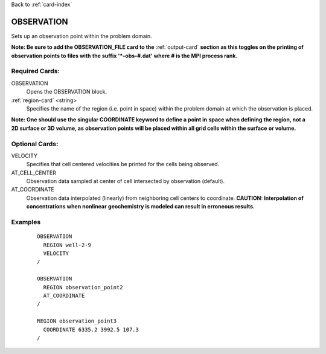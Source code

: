 Back to :ref:`card-index`

.. _observation-card:

OBSERVATION
===========
Sets up an observation point within the problem domain.  

**Note: Be sure to add the OBSERVATION_FILE card to the** :ref:`output-card` 
**section as this toggles on the printing of observation points to files with** 
**the suffix '*-obs-#.dat' where # is the MPI process rank.**

Required Cards:
---------------
OBSERVATION
 Opens the OBSERVATION block.

:ref:`region-card` <string>
 Specifies the name of the region (i.e. point in space) within the problem 
 domain at which the observation is placed.  

**Note: One should use the singular COORDINATE keyword to define a point in** 
**space when defining the region, not a 2D surface or 3D volume, as** 
**observation points will be placed within all grid cells within the surface** 
**or volume.**

Optional Cards:
---------------
VELOCITY
 Specifies that cell centered velocities be printed for the cells being 
 observed.

AT_CELL_CENTER
 Observation data sampled at center of cell intersected by observation 
 (default).

AT_COORDINATE
 Observation data interpolated (linearly) from neighboring cell centers to 
 coordinate. **CAUTION: Interpolation of concentrations when nonlinear** 
 **geochemistry is modeled can result in erroneous results.**

Examples
--------
 ::

  OBSERVATION
    REGION well-2-9 
    VELOCITY
  /

  OBSERVATION
    REGION observation_point2 
    AT_COORDINATE
  /

  REGION observation_point3
    COORDINATE 6335.2 3992.5 107.3 
  /
